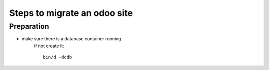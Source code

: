 -----------------------------
Steps to migrate an odoo site
-----------------------------


Preparation
-----------

- make sure there is a database container running
    if not create it::
    
        bin/d -dcdb
